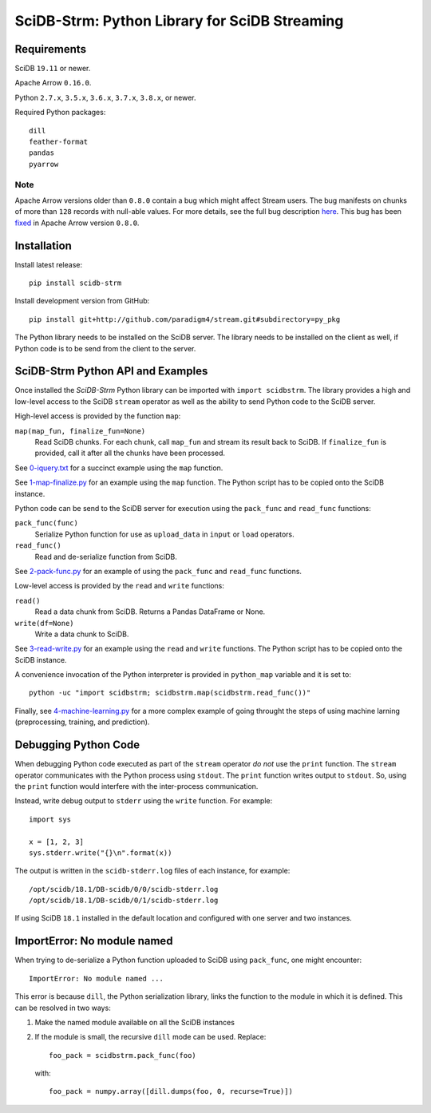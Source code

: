 SciDB-Strm: Python Library for SciDB Streaming
==============================================

.. image:: https://img.shields.io/badge/SciDB-19.11-blue.svg
    :target: https://forum.paradigm4.com/t/scidb-release-19-11/2411

.. image:: https://img.shields.io/badge/arrow-0.16.0-blue.svg
    :target: https://arrow.apache.org/release/0.16.0.html

.. image:: https://travis-ci.org/Paradigm4/stream.svg
    :target: https://travis-ci.org/Paradigm4/stream

Requirements
------------

SciDB ``19.11`` or newer.

Apache Arrow ``0.16.0``.

Python ``2.7.x``, ``3.5.x``, ``3.6.x``, ``3.7.x``, ``3.8.x``, or newer.

Required Python packages::

  dill
  feather-format
  pandas
  pyarrow

Note
^^^^

Apache Arrow versions older than ``0.8.0`` contain a bug which might
affect Stream users. The bug manifests on chunks of more than ``128``
records with null-able values. For more details, see the full bug
description `here
<https://issues.apache.org/jira/browse/ARROW-1676>`_. This bug has
been `fixed <https://github.com/apache/arrow/pull/1204>`_ in Apache
Arrow version ``0.8.0``.


Installation
------------

Install latest release::

  pip install scidb-strm

Install development version from GitHub::

  pip install git+http://github.com/paradigm4/stream.git#subdirectory=py_pkg

The Python library needs to be installed on the SciDB server. The
library needs to be installed on the client as well, if Python code is
to be send from the client to the server.


SciDB-Strm Python API and Examples
----------------------------------

Once installed the *SciDB-Strm* Python library can be imported with
``import scidbstrm``. The library provides a high and low-level access
to the SciDB ``stream`` operator as well as the ability to send Python
code to the SciDB server.

High-level access is provided by the function ``map``:

``map(map_fun, finalize_fun=None)``
  Read SciDB chunks. For each chunk, call ``map_fun`` and stream its
  result back to SciDB. If ``finalize_fun`` is provided, call it after
  all the chunks have been processed.

See `0-iquery.txt <examples/0-iquery.txt>`_ for a succinct example
using the ``map`` function.

See `1-map-finalize.py <examples/1-map-finalize.py>`_ for an example
using the ``map`` function. The Python script has to be copied onto
the SciDB instance.

Python code can be send to the SciDB server for execution using
the ``pack_func`` and ``read_func`` functions:

``pack_func(func)``
  Serialize Python function for use as ``upload_data`` in ``input`` or
  ``load`` operators.

``read_func()``
  Read and de-serialize function from SciDB.

See `2-pack-func.py <examples/2-pack-func.py>`_ for an example of
using the ``pack_func`` and ``read_func`` functions.

Low-level access is provided by the ``read`` and ``write`` functions:

``read()``
  Read a data chunk from SciDB. Returns a Pandas DataFrame or None.

``write(df=None)``
  Write a data chunk to SciDB.

See `3-read-write.py <examples/3-read-write.py>`_ for an example using
the ``read`` and ``write`` functions. The Python script has to be
copied onto the SciDB instance.

A convenience invocation of the Python interpreter is provided in
``python_map`` variable and it is set to::

  python -uc "import scidbstrm; scidbstrm.map(scidbstrm.read_func())"

Finally, see `4-machine-learning.py <examples/4-machine-learning.py>`_
for a more complex example of going throught the steps of using
machine larning (preprocessing, training, and prediction).


Debugging Python Code
---------------------

When debugging Python code executed as part of the ``stream`` operator
*do not* use the ``print`` function. The ``stream`` operator
communicates with the Python process using ``stdout``. The ``print``
function writes output to ``stdout``. So, using the ``print`` function
would interfere with the inter-process communication.

Instead, write debug output to ``stderr`` using the ``write``
function. For example::

  import sys

  x = [1, 2, 3]
  sys.stderr.write("{}\n".format(x))

The output is written in the ``scidb-stderr.log`` files of each
instance, for example::

  /opt/scidb/18.1/DB-scidb/0/0/scidb-stderr.log
  /opt/scidb/18.1/DB-scidb/0/1/scidb-stderr.log

If using SciDB ``18.1`` installed in the default location and
configured with one server and two instances.


ImportError: No module named
----------------------------

When trying to de-serialize a Python function uploaded to SciDB using
``pack_func``, one might encounter::

  ImportError: No module named ...

This error is because ``dill``, the Python serialization library,
links the function to the module in which it is defined. This can be
resolved in two ways:

1. Make the named module available on all the SciDB instances
2. If the module is small, the recursive ``dill`` mode can be
   used. Replace::

     foo_pack = scidbstrm.pack_func(foo)

   with::

     foo_pack = numpy.array([dill.dumps(foo, 0, recurse=True)])
